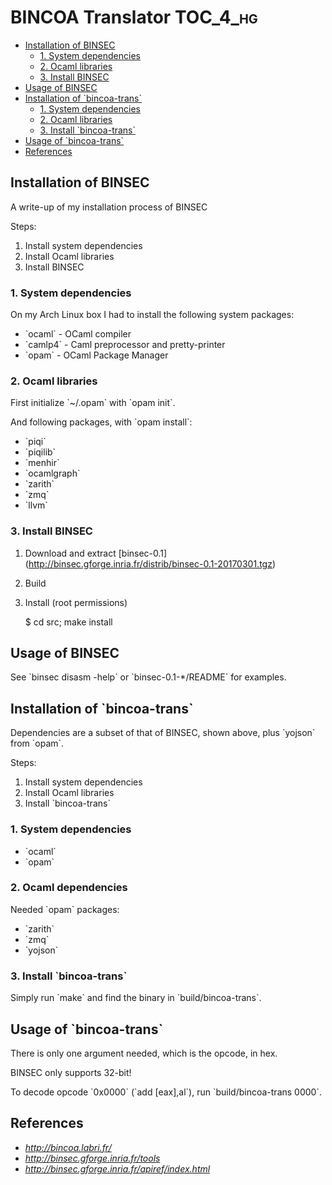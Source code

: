 * BINCOA Translator                                                :TOC_4_hg:
 - [[#installation-of-binsec][Installation of BINSEC]]
   - [[#1-system-dependencies][1. System dependencies]]
   - [[#2-ocaml-libraries][2. Ocaml libraries]]
   - [[#3-install-binsec][3. Install BINSEC]]
 - [[#usage-of-binsec][Usage of BINSEC]]
 - [[#installation-of-bincoa-trans][Installation of `bincoa-trans`]]
   - [[#1-system-dependencies][1. System dependencies]]
   - [[#2-ocaml-libraries][2. Ocaml libraries]]
   - [[#3-install-bincoa-trans][3. Install `bincoa-trans`]]
 - [[#usage-of-bincoa-trans][Usage of `bincoa-trans`]]
 - [[#references][References]]

** Installation of BINSEC
   A write-up of my installation process of BINSEC
   
   Steps:
    1. Install system dependencies
    2. Install Ocaml libraries
    3. Install BINSEC
 
*** 1. System dependencies
    On my Arch Linux box I had to install the following system packages:
    - `ocaml` - OCaml compiler
    - `camlp4` - Caml preprocessor and pretty-printer
    - `opam` - OCaml Package Manager
 
*** 2. Ocaml libraries
    First initialize `~/.opam` with `opam init`.
 
    And following packages, with `opam install`:
     - `piqi`
     - `piqilib`
     - `menhir`
     - `ocamlgraph`
     - `zarith`
     - `zmq`
     - `llvm`
 
*** 3. Install BINSEC
    1. Download and extract [binsec-0.1](http://binsec.gforge.inria.fr/distrib/binsec-0.1-20170301.tgz)
    2. Build
 
           # ./configure
           # make binsec
           
    3. Install (root permissions)
    
           $ cd src; make install
 
** Usage of BINSEC
   See `binsec disasm -help` or `binsec-0.1-*/README` for examples.
 
** Installation of `bincoa-trans`
   Dependencies are a subset of that of BINSEC, shown above, plus `yojson` from `opam`.

   Steps:
    1. Install system dependencies
    2. Install Ocaml libraries
    3. Install `bincoa-trans`

*** 1. System dependencies
    - `ocaml`
    - `opam`

*** 2. Ocaml dependencies
    Needed `opam` packages:
    - `zarith`
    - `zmq`
    - `yojson`

*** 3. Install `bincoa-trans`
    Simply run `make` and find the binary in `build/bincoa-trans`.

** Usage of `bincoa-trans`
   There is only one argument needed, which is the opcode, in hex.

   BINSEC only supports 32-bit!

   To decode opcode `0x0000` (`add [eax],al`), run `build/bincoa-trans 0000`.
 
** References
   - [[BINCOA Project][http://bincoa.labri.fr/]]
   - [[BINSEC][http://binsec.gforge.inria.fr/tools]]
   - [[BINSEC Documentation][http://binsec.gforge.inria.fr/apiref/index.html]]
